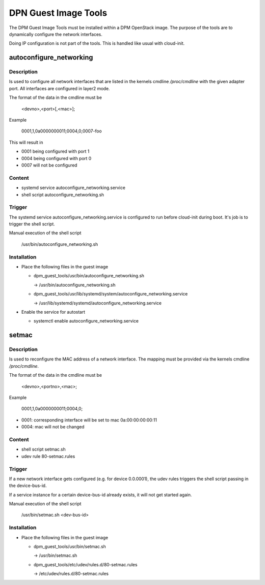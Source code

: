 =====================
DPN Guest Image Tools
=====================

The DPM Guest Image Tools must be installed within a DPM OpenStack image.
The purpose of the tools are to dynamically configure the network interfaces.

Doing IP configuration is not part of the tools. This is handled like usual
with cloud-init.

autoconfigure_networking
------------------------
Description
+++++++++++
Is used to configure all network interfaces that are listed in the kernels
cmdline */proc/cmdline* with the given adapter port. All interfaces are
configured in layer2 mode.

The format of the data in the cmdline must be

  <devno>,<port>[,<mac>];

Example

  0001,1,0a0000000011;0004,0;0007-foo

This will result in

* 0001 being configured with port 1

* 0004 being configured with port 0

* 0007 will not be configured

Content
+++++++
* systemd service autoconfigure_networking.service

* shell script autoconfigure_networking.sh

Trigger
+++++++

The systemd service autoconfigure_networking.service is configured to
run before cloud-init during boot. It's job is to trigger the shell script.

Manual execution of the shell script

  /usr/bin/autoconfigure_networking.sh

Installation
++++++++++++

* Place the following files in the guest image

  * dpm_guest_tools/usr/bin/autoconfigure_networking.sh

    -> /usr/bin/autoconfigure_networking.sh

  * dpm_guest_tools/usr/lib/systemd/system/autoconfigure_networking.service

    -> /usr/lib/systemd/systemd/autoconfigure_networking.service

* Enable the service for autostart

  * systemctl enable autoconfigure_networking.service

setmac
------
Description
+++++++++++

Is used to reconfigure the MAC address of a network interface. The mapping
must be provided via the kernels cmdline */proc/cmdline*.

The format of the data in the cmdline must be

    <devno>,<portno>,<mac>;

Example

    0001,1,0a0000000011;0004,0;

* 0001: corresponding interface will be set to mac 0a:00:00:00:00:11

* 0004: mac will not be changed

Content
+++++++

* shell script setmac.sh

* udev rule 80-setmac.rules

Trigger
+++++++

If a new network interface gets configured (e.g. for device 0.0.0001),
the udev rules triggers the shell script passing in the device-bus-id.

If a service instance for a certain device-bus-id already exists, it will not
get started again.

Manual execution of the shell script

  /usr/bin/setmac.sh <dev-bus-id>

Installation
++++++++++++

* Place the following files in the guest image

  * dpm_guest_tools/usr/bin/setmac.sh

    -> /usr/bin/setmac.sh

  * dpm_guest_tools/etc/udev/rules.d/80-setmac.rules

    -> /etc/udev/rules.d/80-setmac.rules
